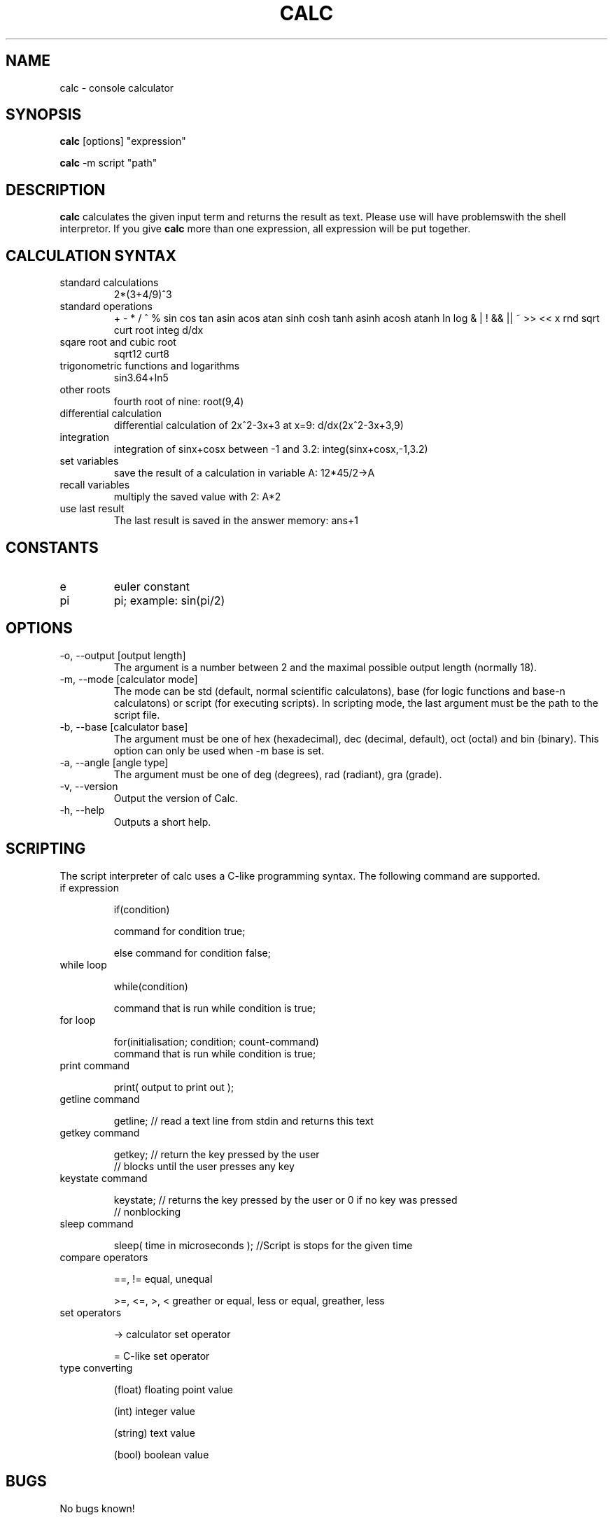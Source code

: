 .\" Process this file with
.\" groff -man -Tascii calc.1
.\"
.TH CALC 1 "SEPTEMBER 2006" Linux "User Commands"
.SH NAME
calc \- console calculator
.SH SYNOPSIS
.B calc 
[options] "expression"

.B calc
-m script "path"
.SH DESCRIPTION
.B calc
calculates the given input term and returns the result as text.
Please use \" \" at the given expression because otherwise you
will have problemswith the shell interpretor. If you give 
.B calc
more than one expression, all expression will be put
together.
.SH CALCULATION SYNTAX
.IP "standard calculations"
2*(3+4/9)^3
.IP "standard operations"
+ - * / ^ %
sin cos tan asin acos atan sinh cosh tanh asinh acosh atanh
ln log
& | ! && || ~ >> << x
rnd sqrt curt root integ d/dx
.IP "sqare root and cubic root"
sqrt12
curt8
.IP "trigonometric functions and logarithms"
sin3.64+ln5
.IP "other roots"
fourth root of nine: root(9,4)
.IP "differential calculation"
differential calculation of 2x^2-3x+3 at x=9: d/dx(2x^2-3x+3,9)
.IP integration
integration of sinx+cosx between -1 and 3.2: integ(sinx+cosx,-1,3.2)
.IP "set variables"
save the result of a calculation in variable A: 12*45/2->A
.IP "recall variables"
multiply the saved value with 2: A*2
.IP "use last result"
The last result is saved in the answer memory: ans+1
.SH CONSTANTS
.IP e
euler constant
.IP pi
pi; example: sin(pi/2)
.SH OPTIONS
.IP "-o, --output [output length]"
The argument is a number between 2 and the maximal possible output length (normally 18).
.IP "-m, --mode [calculator mode]"
The mode can be std (default, normal scientific calculatons), base (for logic functions and base-n calculatons) or script (for executing scripts). In scripting mode, the last argument must be the path to the script file.
.IP "-b, --base [calculator base]"
The argument must be one of hex (hexadecimal), dec (decimal, default), oct (octal) and bin (binary). This option can only be used when -m base is set.
.IP "-a, --angle [angle type]"
The argument must be one of deg (degrees), rad (radiant), gra (grade).
.IP "-v, --version"
Output the version of Calc.
.IP "-h, --help"
Outputs a short help.
.SH SCRIPTING
The script interpreter of calc uses a C-like programming syntax.
The following command are supported.
.IP "if expression"

if(condition)

  command for condition true;

else command for condition false;

.IP "while loop"

while(condition)

  command that is run while condition is true;

.IP "for loop"

for(initialisation; condition; count-command)
  command that is run while condition is true;

.IP "print command"

print( output to print out );

.IP "getline command"

getline; // read a text line from stdin and returns this text

.IP "getkey command"

getkey; // return the key pressed by the user
        // blocks until the user presses any key

.IP "keystate command"

keystate; // returns the key pressed by the user or 0 if no key was pressed
          // nonblocking

.IP "sleep command"

sleep( time in microseconds ); //Script is stops for the given time

.IP "compare operators"

==, != equal, unequal

>=, <=, >, < greather or equal, less or equal, greather, less

.IP "set operators"

-> calculator set operator

= C-like set operator

.IP "type converting"

(float) floating point value

(int) integer value

(string) text value

(bool) boolean value

  


.SH BUGS
No bugs known!
.SH AUTHOR
Rainer Strobel <rainer1223@users.sourceforge.net>
.SH "SEE ALSO"
http://extcalc-linux.sourceforge.net
